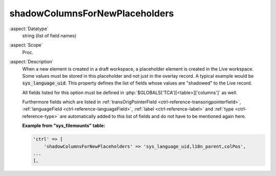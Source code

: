shadowColumnsForNewPlaceholders
-------------------------------

:aspect:`Datatype`
    string (list of field names)

:aspect:`Scope`
    Proc.

:aspect:`Description`
    When a new element is created in a draft workspace, a placeholder element is created in the Live workspace.
    Some values must be stored in this placeholder and not just in the overlay record. A typical example would
    be :code:`sys_language_uid`. This property defines the list of fields whose values are "shadowed" to the Live record.

    All fields listed for this option must be defined in :php:`$GLOBALS['TCA'][<table>]['columns']` as well.

    Furthermore fields which are listed in :ref:`transOrigPointerField <ctrl-reference-transorigpointerfield>`,
    :ref:`languageField <ctrl-reference-languageField>`, :ref:`label <ctrl-reference-label>` and
    :ref:`type <ctrl-reference-type>` are automatically added to this list of fields and do not have to be
    mentioned again here.

    **Example from "sys\_filemounts" table:**

    .. code-block:: php

        'ctrl' => [
            'shadowColumnsForNewPlaceholders' => 'sys_language_uid,l18n_parent,colPos',
        ...
        ],
